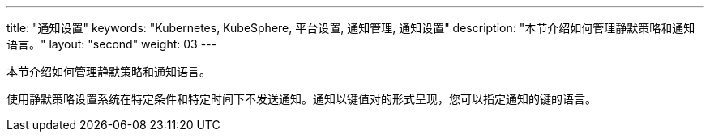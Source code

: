 ---
title: "通知设置"
keywords: "Kubernetes, KubeSphere, 平台设置, 通知管理, 通知设置"
description: "本节介绍如何管理静默策略和通知语言。"
layout: "second"
weight: 03
---


本节介绍如何管理静默策略和通知语言。

使用静默策略设置系统在特定条件和特定时间下不发送通知。通知以键值对的形式呈现，您可以指定通知的键的语言。
